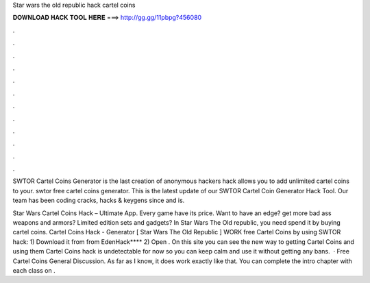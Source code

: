Star wars the old republic hack cartel coins



𝐃𝐎𝐖𝐍𝐋𝐎𝐀𝐃 𝐇𝐀𝐂𝐊 𝐓𝐎𝐎𝐋 𝐇𝐄𝐑𝐄 ===> http://gg.gg/11pbpg?456080



.



.



.



.



.



.



.



.



.



.



.



.

SWTOR Cartel Coins Generator is the last creation of anonymous hackers  hack allows you to add unlimited cartel coins to your. swtor free cartel coins generator. This is the latest update of our SWTOR Cartel Coin Generator Hack Tool. Our team has been coding cracks, hacks & keygens since and is.

Star Wars Cartel Coins Hack – Ultimate App. Every game have its price. Want to have an edge? get more bad ass weapons and armors? Limited edition sets and gadgets? In Star Wars The Old republic, you need spend it by buying cartel coins. Cartel Coins Hack - Generator [ Star Wars The Old Republic ] WORK free Cartel Coins by using SWTOR hack: 1) Download it from from EdenHack**** 2) Open . On this site you can see the new way to getting Cartel Coins and using them Cartel Coins hack is undetectable for now so you can keep calm and use it without getting any bans.  · Free Cartel Coins General Discussion. As far as I know, it does work exactly like that. You can complete the intro chapter with each class on .
